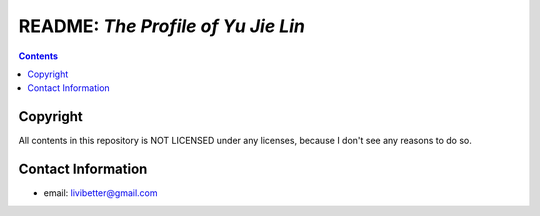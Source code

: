 ===================================
README: *The Profile of Yu Jie Lin*
===================================


.. contents:: **Contents**
   :local:
   :backlinks: top


Copyright
=========

All contents in this repository is NOT LICENSED under any licenses, because I 
don't see any reasons to do so.


Contact Information
===================

* email: livibetter@gmail.com
